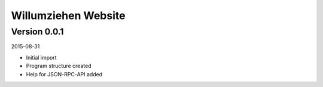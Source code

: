 ####################
Willumziehen Website
####################


=============
Version 0.0.1
=============

2015-08-31

- Initial import

- Program structure created

- Help for JSON-RPC-API added


